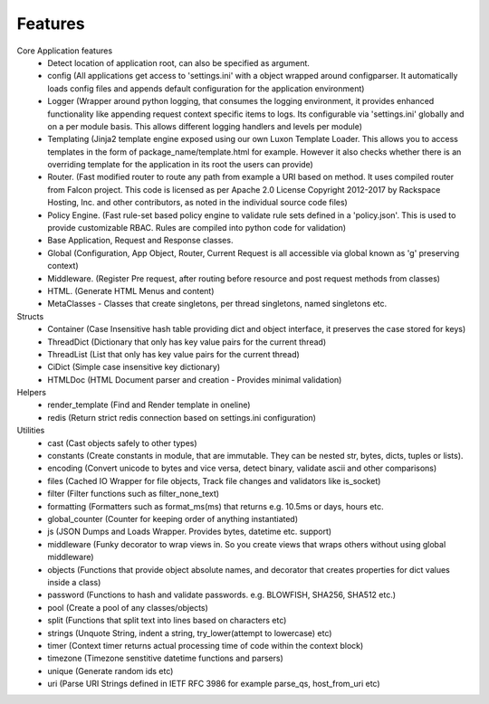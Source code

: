 .. _features:

Features
========

Core Application features
    * Detect location of application root, can also be specified as argument.
    * config (All applications get access to 'settings.ini' with a object wrapped around configparser. It automatically loads config files and appends default configuration for the application environment)
    * Logger (Wrapper around python logging, that consumes the logging environment, it provides enhanced functionality like appending request context specific items to logs. Its configurable via 'settings.ini' globally and on a per module basis. This allows different logging handlers and levels per module)
    * Templating (Jinja2 template engine exposed using our own Luxon Template Loader. This allows you to access templates in the form of package_name/template.html for example. However it also checks whether there is an overriding template for the application in its root the users can provide)
    * Router. (Fast modified router to route any path from example a URI based on method. It uses compiled router from Falcon project. This code is licensed as per Apache 2.0 License Copyright 2012-2017 by Rackspace Hosting, Inc. and other contributors, as noted in the individual source code files)
    * Policy Engine. (Fast rule-set based policy engine to validate rule sets defined in a 'policy.json'. This is used to provide customizable RBAC. Rules are compiled into python code for validation)
    * Base Application, Request and Response classes.
    * Global (Configuration, App Object, Router, Current Request is all accessible via global known as 'g' preserving context)
    * Middleware. (Register Pre request, after routing before resource and post request methods from classes)
    * HTML. (Generate HTML Menus and content)
    * MetaClasses - Classes that create singletons, per thread singletons, named singletons etc.

Structs
    * Container (Case Insensitive hash table providing dict and object interface, it preserves the case stored for keys)
    * ThreadDict (Dictionary that only has key value pairs for the current thread)
    * ThreadList (List that only has key value pairs for the current thread)
    * CiDict (Simple case insensitive key dictionary)
    * HTMLDoc (HTML Document parser and creation - Provides minimal validation)

Helpers
    * render_template (Find and Render template in oneline)
    * redis (Return strict redis connection based on settings.ini configuration)

Utilities
    * cast (Cast objects safely to other types)
    * constants (Create constants in module, that are immutable. They can be nested str, bytes, dicts, tuples or lists).
    * encoding (Convert unicode to bytes and vice versa, detect binary, validate ascii and other comparisons)
    * files (Cached IO Wrapper for file objects, Track file changes and validators like is_socket)
    * filter (Filter functions such as filter_none_text)
    * formatting (Formatters such as format_ms(ms) that returns e.g. 10.5ms or days, hours etc.
    * global_counter (Counter for keeping order of anything instantiated)
    * js (JSON Dumps and Loads Wrapper. Provides bytes, datetime etc. support)
    * middleware (Funky decorator to wrap views in. So you create views that wraps others without using global middleware)
    * objects (Functions that provide object absolute names, and decorator that creates properties for dict values inside a class)
    * password (Functions to hash and validate passwords. e.g. BLOWFISH, SHA256, SHA512 etc.)
    * pool (Create a pool of any classes/objects)
    * split (Functions that split text into lines based on characters etc)
    * strings (Unquote String, indent a string, try_lower(attempt to lowercase) etc)
    * timer (Context timer returns actual processing time of code within the context block)
    * timezone (Timezone senstitive datetime functions and parsers)
    * unique (Generate random ids etc)
    * uri (Parse URI Strings defined in IETF RFC 3986 for example parse_qs, host_from_uri etc)
